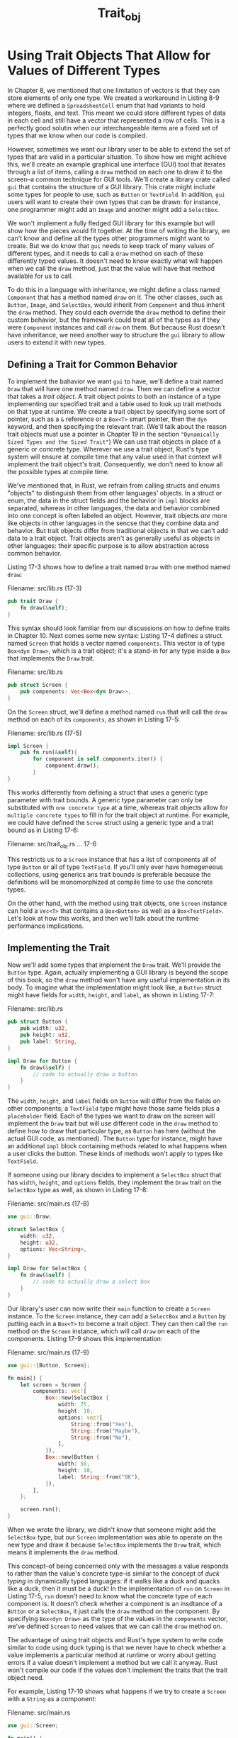 #+title: Trait_obj

* Using Trait Objects That Allow for Values of Different Types
In Chapter 8, we mentioned that one limitation of vectors is that they can store elements of only one type.
We created a workaround in Listing 8-9 where we defined a ~SpreadsheetCell~ enum that had variants to hold integers, floats, and text.
This meant we could store different types of data in each cell and still have a vector that represented a row of cells.
This is a perfectly good solutin when our interchangeable items are a fixed set of types that we know when our code is compiled.

However, sometimes we want our library user to be able to extend the set of types that are valid in a particular situation.
To show how we might achieve this, we'll create an example graphical use interface (GUI) tool that iterates through a list of items, calling a ~draw~ method on each one to draw it to the screen--a common technique for GUI tools.
We'll create a library crate called ~gui~ that contains the structure of a GUI library.
This crate might include some types for people to use, such as ~Button~ or ~TextField~.
In addition, ~gui~ users will want to create their own types that can be drawn: for instance, one programmer might add an ~Image~ and another might add a ~SelectBox~.

We won't implement a fully fledged GUI library for this example but will show how the pieces would fit together.
At the time of writing the library, we can't know and define all the types other programmers might want to create.
But we do know that ~gui~ needs to keep track of many values of different types, and it needs to call a ~draw~ method on each of these differently typed values.
It doesn't need to know exactly what will happen when we call the ~draw~ method, just that the value will have that method available for us to call.

To do this in a language with inheritance, we might define a class named ~Component~ that has a method named ~draw~ on it.
The other classes, such as ~Button~, ~Image~, and ~SelectBox~, would inherit from ~Component~ and thus inherit the ~draw~ method.
They could each override the ~draw~ method to define their custom behavior, but the framework could treat all of the types as if they were ~Component~ instances and call ~draw~ on them.
But because Rust doesn't have inheritance, we need another way to structure the ~gui~ library to allow users to extend it with new types.

** Defining a Trait for Common Behavior
To implement the bahavior we want ~gui~ to have, we'll define a trait named ~Draw~ that will have one method named ~draw~.
Then we can define a vector that takes a /trait object/.
A trait object points to both an instance of a type implementing our specified trait and a table used to look up trait methods on that type at runtime.
We create a trait object by specifying some sort of pointer, such as a ~&~ reference or a ~Box<T>~ smart pointer, then the ~dyn~ keyword, and then specifying the relevant trait.
(We'll talk about the reason trait objects must use a pointer in Chapter 19 in the section ~"Dynamically Sized Types and the Sized Trait"~)
We can use trait objects in place of a generic or concrete type.
Wherever we use a trait object, Rust's type system will ensure at compile time that any value used in that context will implement the trait object's trait.
Consequently, we don't need to know all the possible types at compile time.

We've mentioned that, in Rust, we refrain from calling structs and enums "objects" to distinguish them from other languages' objects.
In a struct or enum, the data in the struct fields and the behavior in ~impl~ blocks are separated, whereas in other languages, the data and behavior combined into one concept is often labeled an object.
However, trait objects /are/ more like objects in other languages in the sencse that they combine data and behavior.
But trait objects differ from traditional objects in that we can't add data to a trait object.
Trait objects aren't as generally useful as objects in other languages: their specific purpose is to allow abstraction across common behavior.

Listing 17-3 shows how to define a trait named ~Draw~ with one method named ~draw~:

Filename: src/lib.rs (17-3)
#+begin_src rust
pub trait Draw {
    fn draw(&self);
}
#+end_src

This syntax should look familiar from our discussions on how to define traits in Chapter 10.
Next comes some new syntax: Listing 17-4 defines a struct named ~Screen~ that holds a vector named ~components~.
This vector is of type ~Box<dyn Draw>~, which is a trait object; it's a stand-in for any type inside a ~Box~ that implements the ~Draw~ trait.

Filename: src/lib.rs
#+begin_src rust
pub struct Screen {
    pub components: Vec<Box<dyn Draw>>,
}
#+end_src

On the ~Screen~ struct, we'll define a method named ~run~ that will call the ~draw~ method on each of its ~components~, as shown in Listing 17-5:

Filename: src/lib.rs (17-5)
#+begin_src rust
impl Screen {
    pub fn run(&self){
        for component in self.components.iter() {
            component.draw();
        }
}
#+end_src

This works differently from defining a struct that uses a generic type parameter with trait bounds.
A generic type parameter can only be substituted with =one concrete type= at a time, whereas trait objects allow for =multiple concrete types= to fill in for the trait object at runtime.
For example, we could have defined the ~Scree~ struct using a generic type and a trait bound as in Listing 17-6:

Filename: src/trait_obj.rs
... 17-6

This restricts us to a ~Screen~ instance that has a list of components all of type ~Button~ or all of type ~TextField~.
If you'll only ever have homogeneous collections, using generics ans trait bounds is preferable because the definitions will be monomorphized at compile time to use the concrete types.

On the other hand, with the method using trait objects, one ~Screen~ instance can hold a ~Vec<T>~ that contains a ~Box<Button>~ as well as a ~Box<TextField>~.
Let's look at how this works, and then we'll talk about the runtime performance implications.

** Implementing the Trait
Now we'll add some types that implement the ~Draw~ trait.
We'll provide the ~Button~ type.
Again, actually implementing a GUI library is beyond the scope of this book, so the ~draw~ method won't have any useful implementation in its body.
To imagine what the implementation might look like, a ~Button~ struct might have fields for ~width~, ~height~, and ~label~, as shown in Listing 17-7:

Filename: src/lib.rs
#+begin_src rust
pub struct Button {
    pub width: u32,
    pub height: u32,
    pub label: String,
}

impl Draw for Button {
    fn draw(&self) {
        // code to actually draw a button
    }
}
#+end_src

The ~width~, ~height~, and ~label~ fields on ~Button~ will differ from the fields on other components; a ~TextField~ type might have those same fields plus a ~placeholder~ field.
Each of the types we want to draw on the screen will implement the ~Draw~ trait but will use different code in the ~draw~ method to define how to draw that particular type, as ~Button~ has here (without the actual GUI code, as mentioned).
The ~Button~ type for instance, might have an additional ~impl~ block containing methods related to what happens when a user clicks the button.
These kinds of methods won't apply to types like ~TextField~.

If someone using our library decides to implement a ~SelectBox~ struct that has ~width~, ~height~, and ~options~ fields, they implement the ~Draw~ trait on the ~SelectBox~ type as well, as shown in Listing 17-8:

Filename: src/main.rs (17-8)
#+begin_src rust
use gui::Draw;

struct SelectBox {
    width: u32,
    height: u32,
    options: Vec<String>,
}

impl Draw for SelectBox {
    fn draw(&self) {
        // code to actually draw a select box
    }
}
#+end_src

Our library's user can now write their ~main~ function to create a ~Screen~ instance.
To the ~Screen~ instance, they can add a ~SelectBox~ and a ~Button~ by putting each in a ~Box<T>~ to become a trait object.
They can then call the ~run~ method on the ~Screen~ instance, which will call ~draw~ on each of the components.
Listing 17-9 shows this implementation:

Filename: src/main.rs (17-9)
#+begin_src rust
use gui::{Button, Screen};

fn main() {
    let screen = Screen {
        components: vec![
            Box::new(SelectBox {
                width: 75,
                height: 10,
                options: vec![
                    String::from("Yes"),
                    String::from("Maybe"),
                    String::from("No"),
                ],
            }),
            Box::new(Button {
                width: 50,
                height: 10,
                label: String::from("OK"),
            }),
        ],
    };

    screen.run();
}
#+end_src

When we wrote the library, we didn't know that someone might add the ~SelectBox~ type, but our ~Screen~ implementation was able to operate on the new type and draw it because ~SelectBox~ implements the ~Draw~ trait, which means it implements the ~draw~ method.

This concept--of being concerned only with the messages a value responds to rather than the value's concrete type--is similar to the concept of /duck typing/ in dynamically typed languages: if it walks like a duck and quacks like a duck, then it must be a duck!
In the implementation of ~run~ on ~Screen~ in Listing 17-5, ~run~ doesn't need to know what the concrete type of each component is.
It doesn't check whether a component is an insdtance of a ~BUtton~ or a ~SelectBox~, it just calls the ~draw~ method on the component.
By specifying ~Box<dyn Draw>~ as the type of the values in the ~components~ vector, we've defined ~Screen~ to need values that we can call the ~draw~ method on.

The advantage of using trait objects and Rust's type system to write code similar to code using duck typing is that we never have to check whether a value implements a particular method at runtime or worry about getting errors if a value doesn't implement a method but we call it anyway.
Rust won't compile our code if the values don't implement the traits that the trait object need.

For example, Listing 17-10 shows what happens if we try to create a ~Screen~ with a ~String~ as a component:

Filename: src/main.rs
#+begin_src rust
use gui::Screen;

fn main() {
    let screen = Screen {
        components: vec![Box::new(String::from("Hi"))],
    };

    screen.run();
}
#+end_src

We'll get this error because ~String~ doesn't implement the ~Draw~ trait:
#+begin_src bash
$ cargo run
   Compiling gui v0.1.0 (file:///projects/gui)
error[E0277]: the trait bound `String: Draw` is not satisfied
 --> src/main.rs:5:26
  |
5 |         components: vec![Box::new(String::from("Hi"))],
  |                          ^^^^^^^^^^^^^^^^^^^^^^^^^^^^ the trait `Draw` is not implemented for `String`
  |
  = help: the trait `Draw` is implemented for `Button`
  = note: required for the cast from `String` to the object type `dyn Draw`

For more information about this error, try `rustc --explain E0277`.
error: could not compile `gui` due to previous error
#+end_src

This error lets us know that either we're passing something to ~Screen~ we didn't mean to pass and so should pass a different type or we should implement ~Draw~ on ~String~ so that ~Screen~ is able to call ~draw~ on it.

** Trait Objects Perform Dynamic Dispatch
Recall in the ~"Performance of Code Using Generics"~ section in Chapter 10 our discussion on the monomorphization process performed by the compiler when we use trait bounds on generics: the compiler generates nongeneric implementaions of functions and method for each concrete type that we use in place of a generic type parameter.
The code that results from monomorphization is doing /static dispatch/, which is when the compiler knows what method you're calling at compile time.
This is opposed to /dynamic dispatch/, which is when the compiler can't tell at compile time which method you're calling.
In dynamic dispatch cases, the compiler emits code that at runtime will figure out which method to call.

When we use trait objects, Rust must use dynamic dispatch.
The compiler doesn't know all the types that might be used with the code that's using trait objects, so it doesn't know which method implemented on which type to call.
Instead, at runtime, Rust uses the pointers inside the trait object to know which method to call.
This lookup incurs a runtime cost that doesn't occur with static dispatch.
Dynamic dispatch also prevents the compiler from choosing to inline a method's code, which in turn prevents some optimizations.
However, we did get extra flexibility in the code that we wrote in Listing 17-5 and were able to support in Listing 17-9, so it's a trade-off to consider.
